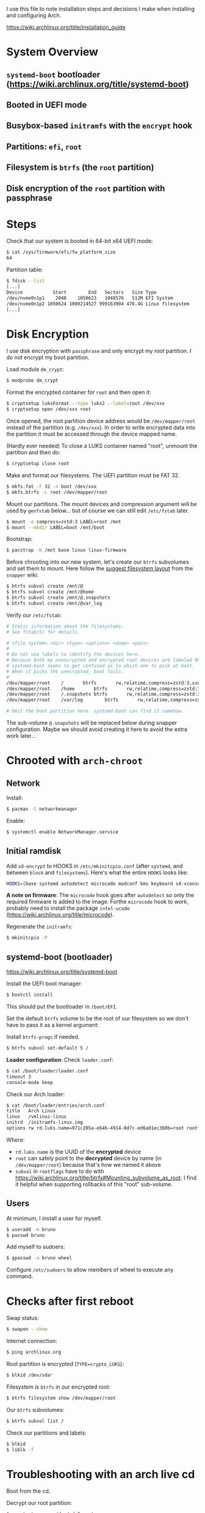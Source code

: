 I use this file to note installation steps and decisions I make when installing
and configuring Arch.

https://wiki.archlinux.org/title/installation_guide

* System Overview

** =systemd-boot=  bootloader (https://wiki.archlinux.org/title/systemd-boot)
** Booted in UEFI mode
** Busybox-based =initramfs= with the =encrypt= hook
** Partitions: =efi=, =root=
** Filesystem is =btrfs= (the =root= partition)
** Disk encryption of the =root= partition with passphrase

* Steps

Check that our system is booted in 64-bit x64 UEFI mode:

#+begin_src bash
    $ cat /sys/firmware/efi/fw_platform_size
    64
#+end_src

Partition table:

#+begin_src bash
  $ fdisk --list
  [...]
  Device           Start        End   Sectors   Size Type
  /dev/nvme0n1p1    2048    1050623   1048576   512M EFI System
  /dev/nvme0n1p2 1050624 1000214527 999163904 476.4G Linux filesystem
  [...]
#+end_src

* Disk Encryption

I use disk encryption with =passphrase= and only encrypt my root partition. I do not
encrypt my boot partition.

Load module =dm_crypt=:

#+begin_src bash
  $ modprobe dm_crypt
#+end_src

Format the encrypted container for =root= and then open it:

#+begin_src bash
  $ cryptsetup luksFormat --type luks2 --label=root /dev/xxx
  $ cryptsetup open /dev/xxx root
#+end_src

Once opened, the root partition device address would be =/dev/mapper/root= instead
of the partition (e.g. =/dev/xxx=). In order to write encrypted data into the
partition it must be accessed through the device mapped name.

(Hardly ever needed) To close a LUKS container named "root", unmount the partition and then
do:

#+begin_src bash
  $ cryptsetup close root
#+end_src

Make and format our filesystems. The UEFI partition must be FAT 32.

#+begin_src bash
  $ mkfs.fat -F 32 -n boot /dev/xxx
  $ mkfs.btrfs -L root /dev/mapper/root
#+end_src

Mount our partitions. The mount devices and compression argument will be used by
=genfstab= below... but of course we can still edit =/etc/fstab= later.

#+begin_src bash
  $ mount -o compress=zstd:3 LABEL=root /mnt
  $ mount --mkdir LABEL=boot /mnt/boot
#+end_src

Bootstrap:

#+begin_src bash
  $ pacstrap -K /mnt base linux linux-firmware
#+end_src

Before chrooting into our new system, let's create our =btrfs= subvolumes and set
them to mount. Here follow the [[https://wiki.archlinux.org/title/snapper#Suggested_filesystem_layout][suggest filesystem layout]] from the =snapper= wiki:

#+begin_src bash
  $ btrfs subvol create /mnt/@
  $ btrfs subvol create /mnt/@home
  $ btrfs subvol create /mnt/@.snapshots
  $ btrfs subvol create /mnt/@var_log
#+end_src

Verify our =/etc/fstab=:

#+begin_src bash
# Static information about the filesystems.
# See fstab(5) for details.

# <file system> <dir> <type> <options> <dump> <pass>
#
# Do not use labels to identify the devices here.
# Because both my unencrypted and encrypted root devices are labeled ROOT,
# systemd-boot seems to get confused as to which one to pick at boot.
# When it picks the unecrypted, boot fails.
#
/dev/mapper/root	/		btrfs		rw,relatime,compress=zstd:3,ssd,space_cache=v2,subvol=@			0 0
/dev/mapper/root	/home		btrfs		rw,relatime,compress=zstd:3,ssd,space_cache=v2,subvol=@home		0 0
/dev/mapper/root	/.snapshots	btrfs		rw,relatime,compress=zstd:3,ssd,space_cache=v2,subvol=@.snapshots	0 0
/dev/mapper/root	/var/log        btrfs		rw,relatime,compress=zstd:3,ssd,space_cache=v2,subvol=@var_log		0 0

# Omit the boot partition here. systemd-boot can find it somehow.

#+end_src

The sub-volume =@.snapshots= will be replaced below during snapper
configuration. Maybe we should avoid creating it here to avoid the extra work
later...

* Chrooted with =arch-chroot=

** Network

Install:

#+begin_src bash
  $ pacman -S networkmanager
#+end_src

Enable:

#+begin_src bash
  $ systemctl enable NetworkManager.service
#+end_src

** Initial ramdisk

Add =sd-encrypt= to HOOKS in =/etc/mkinitcpio.conf= (after =systemd=, and between =block= and
=filesystems=). Here's what the entire =HOOKS= looks like:

#+begin_src bash
HOOKS=(base systemd autodetect microcode modconf kms keyboard sd-vconsole block sd-encrypt filesystems fsck)
#+end_src

*A note on firmware*: The =microcode= hook goes after =autodetect= so only the
required firmware is added to the image. Forthe =microcode= hook to work, probably
need to install the package =intel-ucode=
(https://wiki.archlinux.org/title/microcode).

Regenerate the =initramfs=:

#+begin_src bash
  $ mkinitcpio -P
#+end_src

** systemd-boot (bootloader)

https://wiki.archlinux.org/title/systemd-boot

Install the UEFI boot manager:

#+begin_src bash
  $ bootctl install
#+end_src

This should put the bootloader in =/boot/EFI=.

Set the default =btrfs= volume to be the root of our filesystem so we don't have
to pass it as a kernel argument:

Install =btrfs-progs= if needed.

#+begin_src bash
  $ btrfs subvol set-default 5 /
#+end_src

*Loader configuration*: Check =loader.conf=:

#+begin_src bash
  $ cat /boot/loader/loader.conf
  timeout 3
  console-mode keep
#+end_src

Check our Arch loader:

#+begin_src bash
  $ cat /boot/loader/entries/arch.conf
  title   Arch Linux
  linux   /vmlinuz-linux
  initrd  /initramfs-linux.img
  options rw rd.luks.name=971c205a-e646-4914-8d7c-ed6a01ec360b=root rootflags=subvol=@ root=/dev/mapper/root loglevel=3 quiet
#+end_src

Where:
  + =rd.luks.name= is the UUID of the *encrypted* device
  + =root= can safely point to the *decrypted* device by name (in =/dev/mapper/root=)
    because that's how we named it above
  + =subvol= in =rootflags= have to do with
    https://wiki.archlinux.org/title/btrfs#Mounting_subvolume_as_root. I find it
    helpful when supporting rollbacks of this "root" sub-volume.

** Users

At minimum, I install a user for myself.

#+begin_src bash
  $ useradd -m bruno
  $ passwd bruno
#+end_src

Add myself to sudoers:

#+begin_src bash
  $ gpasswd -a bruno wheel
#+end_src

Configure =/etc/sudoers= to allow members of wheel to execute any command.

* Checks after first reboot

Swap status:

#+begin_src bash
  $ swapon --show
#+end_src

Internet connection:

#+begin_src bash
  $ ping archlinux.org
#+end_src

Root partition is encrypted (=TYPE=crypto_LUKS=):

#+begin_src bash
  $ blkid /dev/sda*
#+end_src

Filesystem is =btrfs= in our encrypted root:

#+begin_src bash
  $ btrfs filesystem show /dev/mapper/root
#+end_src

Our =btrfs= subvolumes:

#+begin_src bash
  $ btrfs subvol list /
#+end_src

Check our partitions and labels:

#+begin_src bash
  $ blkid
  $ lsblk -f
#+end_src

* Troubleshooting with an arch live cd

Boot from the cd.

Decrypt our root partition:

#+begin_src bash
  $ cryptsetup open /dev/sda3 root
#+end_src

Mount root and boot (assuming the EFI partition is =/dev/sda1=):

#+begin_src bash
  $ mount LABEL=root /mnt
  $ mount LABEL=boot /mnt/boot
#+end_src

Chroot:

#+begin_src bash
  $ arch-chroot /mnt
#+end_src

To exit:

#+begin_src bash
  $ exit
  $ umount -R /mnt
#+end_src

* Package management

I use [[https://github.com/Jguer/yay][yay]] as my AUR helper.

#+begin_src bash
  $ pacman -S --needed git base-devel
  $ git clone https://aur.archlinux.org/yay.git
  $ cd yay
  $ makepkg -si
#+end_src

Enable colored output by enabling =Color= in =/etc/pacman.conf=.

* Configuring snapshots

The packages I use are

- =snapper= :: Command-line program for filesystem snapshot management.
- =snap-pac= :: Pacman hooks that use snapper to create pre/post btrfs snapshots.
- =snapper-rollback= :: Python script to rollback btrfs systems.
- =grub-btrfs= :: Include btrfs snapshots in boot options.

The =snapper= package comes with two services that I use

- =snapper-timeline=
- =snapper-cleanup=

Create the configuration:

#+begin_src bash
  $ umount /.snapshots
  $ rm -rf /.snapshots
  $ snapper -c root create-config /
#+end_src

Because we created the =@.snapshots= sub-volume above, we follow [[https://wiki.archlinux.org/title/snapper#Configuration_of_snapper_and_mount_point][these extra steps
to replace it]].

From here, =snapper ls= should be working (probably under =sudo=).

Edit =/etc/snapper/configs/root=:

#+begin_src bash
  ALLOW_GROUPS="wheel"

  TIMELINE_LIMIT_HOURLY="5"
  TIMELINE_LIMIT_DAILY="7"
  TIMELINE_LIMIT_WEEKLY="0"
  TIMELINE_LIMIT_MONTHLY="0"
  TIMELINE_LIMIT_YEARLY="0"
#+end_src

Enable =grub-btrfs=,

#+begin_src bash
  $ systemctl start grub-btrfsd
  $ systemctl enable grub-btrfsd
#+end_src

And,

#+begin_src bash
  $ systemctl start snapper-timeline.timer
  $ systemctl enable snapper-timeline.timer
  $ systemctl start snapper-cleanup.timer
  $ systemctl enable snapper-cleanup.timer
#+end_src

* Rollback

https://wiki.archlinux.org/title/snapper#Restoring_/_to_its_previous_snapshot

#+begin_src bash
  $ cryptsetup open /dev/sda3 root
  $ mount -o subvolid=5 LABEL=root /mnt
  $ btrfs subvol delete /mnt/@
  $ btrfs subvol snapshot /mnt/@.snapshots/{number}/snapshot /mnt/@
  $ umount -R /mnt
#+end_src

Regenerate the initramfs image, probably only necessary if we're rolling back a
Kernel:

#+begin_src bash
  $ mount -o subvol=@ LABEL=root /mnt
  $ mount LABEL=boot /mnt/boot
  $ arch-chroot /mnt
  $ mkinitcpio -P
  $ exit
  $ umount -R /mnt
#+end_src

We regenerate the initramfs image because =vmlinuz-linux= and
=initramfs-linux.img= are in a separate partition (mounted at =/boot=).

This process relies on having =subvol=@= in =rootflags= in GRUB. That's why we don't
need to reconfigure the bootloader.

Reboot.

* cron

I use =cronie= for crontab management: =pacman -S cronie=. It installs the =crontab= command.
